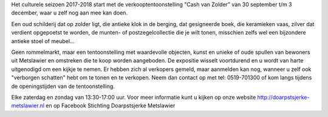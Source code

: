 .. title: Expositie Cash van Zolder 30 september t/m 3 december 2017
.. slug: expositie-cash-van-zolder-30-september-tot-3-december-2017.rst
.. date: 2017-09-30 13:00:00 UTC+02:00
.. tags: expositie
.. category: agenda
.. link: 
.. description: 
.. type: text

Het culturele seizoen 2017-2018 start met de verkooptentoonstelling "Cash van Zolder” van 30 september t/m 3 december, waar u zelf nog aan mee kan doen.

Een oud schilderij dat op zolder ligt, die antieke klok in de berging, dat gesigneerde boek, die keramieken vaas, zilver dat verdient opgepoetst te worden, de munten- of postzegelcollectie die je wilt tonen, misschien zelfs wel een bijzondere antieke stoel of meubel...

Geen rommelmarkt, maar een tentoonstelling met waardevolle objecten, kunst en unieke of oude spullen van bewoners uit Metslawier en omstreken die te koop worden aangeboden. De expositie wisselt voortdurend en u wordt van harte uitgenodigd om een kijkje te nemen. Er hebben zich al verkopers gemeld,  maar aanmelden kan nog, wanneer u zelf ook "verborgen schatten" hebt om te tonen en te verkopen. Neem dan contact op met tel: 0519-701300 of kom langs tijdens de openingstijden van de tentoonstelling. 

Elke zaterdag en zondag van 13:30-17:00 uur. Voor meer informatie kunt u kijken op onze website http://doarpstsjerke-metslawier.nl en op Facebook Stichting Doarpstsjerke Metslawier
